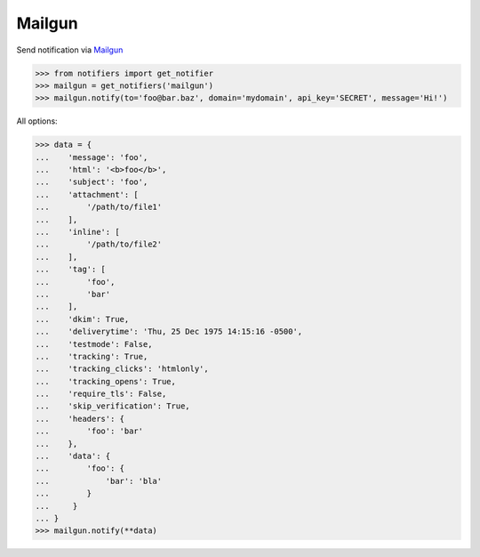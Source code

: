 Mailgun
-------
Send notification via `Mailgun <https://www.mailgun.com/>`_

.. code-block:: python

    >>> from notifiers import get_notifier
    >>> mailgun = get_notifiers('mailgun')
    >>> mailgun.notify(to='foo@bar.baz', domain='mydomain', api_key='SECRET', message='Hi!')


All options:

.. code-block:: python

    >>> data = {
    ...    'message': 'foo',
    ...    'html': '<b>foo</b>',
    ...    'subject': 'foo',
    ...    'attachment': [
    ...        '/path/to/file1'
    ...    ],
    ...    'inline': [
    ...        '/path/to/file2'
    ...    ],
    ...    'tag': [
    ...        'foo',
    ...        'bar'
    ...    ],
    ...    'dkim': True,
    ...    'deliverytime': 'Thu, 25 Dec 1975 14:15:16 -0500',
    ...    'testmode': False,
    ...    'tracking': True,
    ...    'tracking_clicks': 'htmlonly',
    ...    'tracking_opens': True,
    ...    'require_tls': False,
    ...    'skip_verification': True,
    ...    'headers': {
    ...        'foo': 'bar'
    ...    },
    ...    'data': {
    ...        'foo': {
    ...            'bar': 'bla'
    ...        }
    ...     }
    ... }
    >>> mailgun.notify(**data)